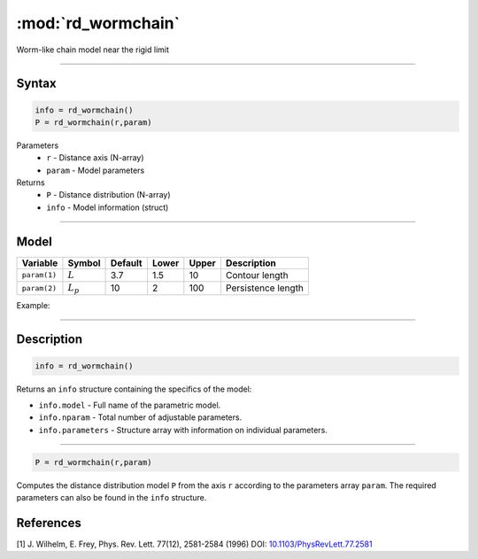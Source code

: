 .. highlight:: matlab
.. _rd_wormchain:

***********************
:mod:`rd_wormchain`
***********************

Worm-like chain model near the rigid limit

-----------------------------


Syntax
=========================================

.. code-block:: matlab

        info = rd_wormchain()
        P = rd_wormchain(r,param)

Parameters
    *   ``r`` - Distance axis (N-array)
    *   ``param`` - Model parameters
Returns
    *   ``P`` - Distance distribution (N-array)
    *   ``info`` - Model information (struct)


-----------------------------

Model
=========================================


============== =========== ======== ======== ======== ===============================
 Variable       Symbol     Default   Lower   Upper       Description
============== =========== ======== ======== ======== ===============================
``param(1)``   :math:`L`      3.7     1.5      10       Contour length
``param(2)``   :math:`L_p`    10      2        100      Persistence length
============== =========== ======== ======== ======== ===============================

Example:

.. image:: ../images/model_rd_wormchain.png
   :width: 40%


-----------------------------


Description
=========================================

.. code-block:: matlab

        info = rd_wormchain()

Returns an ``info`` structure containing the specifics of the model:

* ``info.model`` -  Full name of the parametric model.
* ``info.nparam`` -  Total number of adjustable parameters.
* ``info.parameters`` - Structure array with information on individual parameters.

-----------------------------


.. code-block:: matlab

    P = rd_wormchain(r,param)

Computes the distance distribution model ``P`` from the axis ``r`` according to the parameters array ``param``. The required parameters can also be found in the ``info`` structure.

References
=========================================

[1] J. Wilhelm, E. Frey, Phys. Rev. Lett. 77(12), 2581-2584 (1996)
DOI:  `10.1103/PhysRevLett.77.2581 <https://doi.org/10.1103/PhysRevLett.77.2581>`_